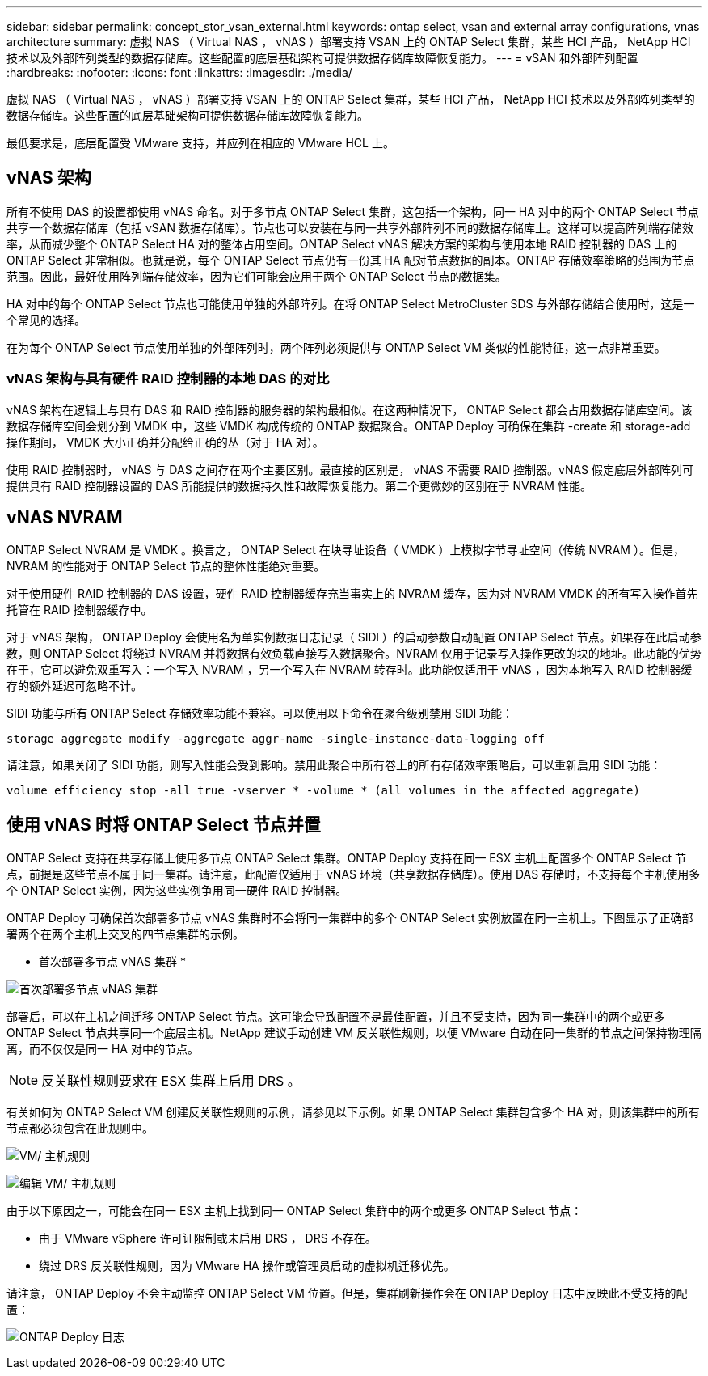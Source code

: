 ---
sidebar: sidebar 
permalink: concept_stor_vsan_external.html 
keywords: ontap select, vsan and external array configurations, vnas architecture 
summary: 虚拟 NAS （ Virtual NAS ， vNAS ）部署支持 VSAN 上的 ONTAP Select 集群，某些 HCI 产品， NetApp HCI 技术以及外部阵列类型的数据存储库。这些配置的底层基础架构可提供数据存储库故障恢复能力。 
---
= vSAN 和外部阵列配置
:hardbreaks:
:nofooter: 
:icons: font
:linkattrs: 
:imagesdir: ./media/


[role="lead"]
虚拟 NAS （ Virtual NAS ， vNAS ）部署支持 VSAN 上的 ONTAP Select 集群，某些 HCI 产品， NetApp HCI 技术以及外部阵列类型的数据存储库。这些配置的底层基础架构可提供数据存储库故障恢复能力。

最低要求是，底层配置受 VMware 支持，并应列在相应的 VMware HCL 上。



== vNAS 架构

所有不使用 DAS 的设置都使用 vNAS 命名。对于多节点 ONTAP Select 集群，这包括一个架构，同一 HA 对中的两个 ONTAP Select 节点共享一个数据存储库（包括 vSAN 数据存储库）。节点也可以安装在与同一共享外部阵列不同的数据存储库上。这样可以提高阵列端存储效率，从而减少整个 ONTAP Select HA 对的整体占用空间。ONTAP Select vNAS 解决方案的架构与使用本地 RAID 控制器的 DAS 上的 ONTAP Select 非常相似。也就是说，每个 ONTAP Select 节点仍有一份其 HA 配对节点数据的副本。ONTAP 存储效率策略的范围为节点范围。因此，最好使用阵列端存储效率，因为它们可能会应用于两个 ONTAP Select 节点的数据集。

HA 对中的每个 ONTAP Select 节点也可能使用单独的外部阵列。在将 ONTAP Select MetroCluster SDS 与外部存储结合使用时，这是一个常见的选择。

在为每个 ONTAP Select 节点使用单独的外部阵列时，两个阵列必须提供与 ONTAP Select VM 类似的性能特征，这一点非常重要。



=== vNAS 架构与具有硬件 RAID 控制器的本地 DAS 的对比

vNAS 架构在逻辑上与具有 DAS 和 RAID 控制器的服务器的架构最相似。在这两种情况下， ONTAP Select 都会占用数据存储库空间。该数据存储库空间会划分到 VMDK 中，这些 VMDK 构成传统的 ONTAP 数据聚合。ONTAP Deploy 可确保在集群 -create 和 storage-add 操作期间， VMDK 大小正确并分配给正确的丛（对于 HA 对）。

使用 RAID 控制器时， vNAS 与 DAS 之间存在两个主要区别。最直接的区别是， vNAS 不需要 RAID 控制器。vNAS 假定底层外部阵列可提供具有 RAID 控制器设置的 DAS 所能提供的数据持久性和故障恢复能力。第二个更微妙的区别在于 NVRAM 性能。



== vNAS NVRAM

ONTAP Select NVRAM 是 VMDK 。换言之， ONTAP Select 在块寻址设备（ VMDK ）上模拟字节寻址空间（传统 NVRAM ）。但是， NVRAM 的性能对于 ONTAP Select 节点的整体性能绝对重要。

对于使用硬件 RAID 控制器的 DAS 设置，硬件 RAID 控制器缓存充当事实上的 NVRAM 缓存，因为对 NVRAM VMDK 的所有写入操作首先托管在 RAID 控制器缓存中。

对于 vNAS 架构， ONTAP Deploy 会使用名为单实例数据日志记录（ SIDl ）的启动参数自动配置 ONTAP Select 节点。如果存在此启动参数，则 ONTAP Select 将绕过 NVRAM 并将数据有效负载直接写入数据聚合。NVRAM 仅用于记录写入操作更改的块的地址。此功能的优势在于，它可以避免双重写入：一个写入 NVRAM ，另一个写入在 NVRAM 转存时。此功能仅适用于 vNAS ，因为本地写入 RAID 控制器缓存的额外延迟可忽略不计。

SIDl 功能与所有 ONTAP Select 存储效率功能不兼容。可以使用以下命令在聚合级别禁用 SIDl 功能：

[listing]
----
storage aggregate modify -aggregate aggr-name -single-instance-data-logging off
----
请注意，如果关闭了 SIDl 功能，则写入性能会受到影响。禁用此聚合中所有卷上的所有存储效率策略后，可以重新启用 SIDl 功能：

[listing]
----
volume efficiency stop -all true -vserver * -volume * (all volumes in the affected aggregate)
----


== 使用 vNAS 时将 ONTAP Select 节点并置

ONTAP Select 支持在共享存储上使用多节点 ONTAP Select 集群。ONTAP Deploy 支持在同一 ESX 主机上配置多个 ONTAP Select 节点，前提是这些节点不属于同一集群。请注意，此配置仅适用于 vNAS 环境（共享数据存储库）。使用 DAS 存储时，不支持每个主机使用多个 ONTAP Select 实例，因为这些实例争用同一硬件 RAID 控制器。

ONTAP Deploy 可确保首次部署多节点 vNAS 集群时不会将同一集群中的多个 ONTAP Select 实例放置在同一主机上。下图显示了正确部署两个在两个主机上交叉的四节点集群的示例。

* 首次部署多节点 vNAS 集群 *

image:ST_14.jpg["首次部署多节点 vNAS 集群"]

部署后，可以在主机之间迁移 ONTAP Select 节点。这可能会导致配置不是最佳配置，并且不受支持，因为同一集群中的两个或更多 ONTAP Select 节点共享同一个底层主机。NetApp 建议手动创建 VM 反关联性规则，以便 VMware 自动在同一集群的节点之间保持物理隔离，而不仅仅是同一 HA 对中的节点。


NOTE: 反关联性规则要求在 ESX 集群上启用 DRS 。

有关如何为 ONTAP Select VM 创建反关联性规则的示例，请参见以下示例。如果 ONTAP Select 集群包含多个 HA 对，则该集群中的所有节点都必须包含在此规则中。

image:ST_15.jpg["VM/ 主机规则"]

image:ST_16.jpg["编辑 VM/ 主机规则"]

由于以下原因之一，可能会在同一 ESX 主机上找到同一 ONTAP Select 集群中的两个或更多 ONTAP Select 节点：

* 由于 VMware vSphere 许可证限制或未启用 DRS ， DRS 不存在。
* 绕过 DRS 反关联性规则，因为 VMware HA 操作或管理员启动的虚拟机迁移优先。


请注意， ONTAP Deploy 不会主动监控 ONTAP Select VM 位置。但是，集群刷新操作会在 ONTAP Deploy 日志中反映此不受支持的配置：

image:ST_17.PNG["ONTAP Deploy 日志"]
